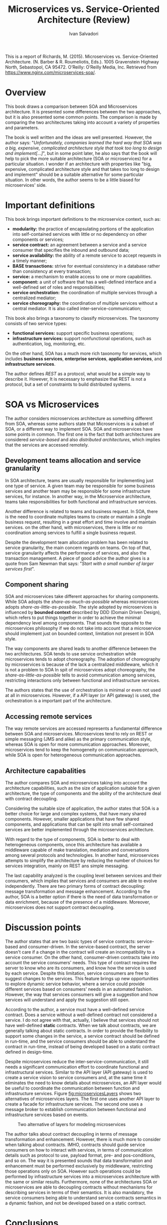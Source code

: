 #+TITLE: Microservices vs. Service-Oriented Architecture (Review)
#+AUTHOR: Ivan Salvadori
#+DESCRIPTION: Review

#+INFOJS_OPT: path:../../HtmlTemplate/ccReport.js
#+HTML_HEAD: <link id="tema" rel="stylesheet" type="text/css" href="../../HtmlTemplate/ccReport.css" />
# \bibliography{bibliography.bib}

#+TODO: TODO(t) STARTED(s) WAITING(w) | DONE(d) CANCELED(c)

This is a report of Richards, M. (2015). Microservices vs. Service-Oriented Architecture. (N. Barber & R. Roumeliotis, Eds.). 1005 Gravenstein Highway North, Sebastopol, CA 95472. O’Reilly: O’Reilly Media, Inc. Retrieved from https://www.nginx.com/microservices-soa/.

* Overview
This book draws a comparison between SOA and Microservices architecture.
It is presented some differences between the two approaches, but it is also presented some common points.
The comparison is made by comparing the two architectures taking into account a variety of properties and parameters.

The book is well written and the ideas are well presented.
However, the author says:  "/Unfortunately, companies learned the hard way that SOA was a big, expensive, complicated architecture style that took too long to design and implement[...]/", but in some point later, he also says that the book will help to pick the more suitable architecture (SOA or microservices) for a particular situation.
I wonder if an architecture with properties like "big, expensive, complicated architecture style and that takes too long to design and implement" should be a suitable alternative for some particular situation. 
In other words, the author seems to be a little biased for microservices' side. 

* Important definitions
This book brings important definitions to the microservice context, such as:
+ *modularity:* the practice of encapsulating portions of the application into self-contained services with little or no dependency on other components or services;
+ *service contract:* an agreement between a service and a service consumer that specifies the inbound and outbound data;
+ *service availability:* the ability of a remote service to accept requests in a timely manner;
+ *BASE transactions:* strive for eventual consistency in a database rather than consistency at every transaction;
+ *service:* a mechanism to enable access to one or more capabilities.
+ *component:* a unit of software that has a well-defined interface and a well-defined set of roles and responsibilities;
+ *service orchestration:* the coordination of multiple services through a centralized mediator;
+ *service choreography:* the coordination of multiple services without a central mediator. It is also called inter-service-communication;

This book also brings a taxonomy to classify microservices.
The taxonomy consists of two service types:
+ *functional services:* support specific business operations;
+ *infrastructure services:* support nonfunctional operations, such as authentication, log, monitoring, etc.

On the other hand, SOA has a much more rich taxonomy for services, which includes *business services*, *enterprise services*, *application services*, and *infrastructure services*.

The author defines /REST/ as a protocol, what would be a simple way to describe it.
However, It is necessary to emphasize that REST is not a protocol, but a set of constraints to build distributed systems.

* SOA vs Microservices
The author considers microservices architecture as something different from SOA, whereas some authors state that Microservices is a subset of SOA, or a different way to implement SOA.
SOA and microservices have some points in common.
The first one is the fact that both architectures are considered /service-based/ and also /distributed architectures/, which implies that the services are accessed remotely.

** Development teams allocation and service granularity
In SOA architecture, teams are usually responsible for implementing just one type of service.
A given team may be responsible for some business services and another team may be responsible for some infrastructure services, for instance.
In another way, in the Microservice architecture, teams take responsibilities for both functional and infrastructure services.

Another difference is related to teams and business request.
In SOA, there is the need to coordinate multiples teams to create or maintain a single business request, resulting in a great effort and time involve and maintain services.
on the other hand, with microservices, there is little or no coordination among services to fulfill a single business request.

Despite the development team allocation problem has been related to service granularity, the main concern regards on teams.
On top of that, service granularity affects the performance of services, and also the transaction management.
A piece of good advice the author gives is a quote from Sam Newman that says: "/Start with a small number of larger services first/".

** Component sharing
SOA and microservices take different approaches for sharing components.
While SOA adopts the /share-as-much-as-possible/ whereas microservices adopts /share-as-little-as-possible/.
The style adopted by microservices is influenced by *bounded context* described by DDD (Domain Driven Design), which refers to put things together in order to achieve the minimal  dependency level among components.
That sounds the opposite to the microservices philosophy if we do not take into account that a microservice should implement just on bounded context, limitation not present in SOA style.

The way components are shared leads to another difference between the two architectures.
SOA tends to use service orchestration while microservices tends to adopt choreography.
The adoption of choreography by microservices is because of the lack a centralized middleware, which it is not a problem to SOA
In spit of microservices adopt choreography, the /share-as-little-as-possible/ tells to avoid communication among services, restricting interactions only between functional and infrastructure services.

The authors states that the use of orchestration is minimal or even not used at all in microservices. 
However, if a API layer (or API gateway) is used, the orchestration is a important part of the architecture.

** Accessing remote services
The way remote services are accessed represents a fundamental difference between SOA and microservices.
Microservices tend to rely on REST or simple messaging (JMS and alike) as the primary communication style, whereas SOA is open for more communication approaches.
Moreover, microservices tend to keep the homogeneity on communication approach, while SOA is open for heterogeneous communication approaches.

** Architecture capabalities
The author compares SOA and microservices taking into account the architecture capabilities, such as the size of application suitable for a given architecture, the type of components and the ability of the architecture deal with contract decoupling. 

Considering the suitable size of application, the author states that SOA is a better choice for large and complex systems, that  have many shared components.
However, smaller applications that have few shared components, and applications that can be split into small self-contained services are better implemented through the microservices architecture.

With regard to the type of components, SOA is better to deal with heterogeneous components, once this architecture has available a middleware capable of make translation, mediation and  conversations among several protocols and technologies.
In another hand, microservices attempts to simplify the architecture by reducing the number of choices for services integration, mainly on REST ans simple messaging.

The last capability analyzed is the coupling level between services and their consumers, which implies that services and consumers are able to evolve independently.
There are two primary forms of contract decoupling: message transformation and message enhancement.
According to the author, SOA is a better option if there is the need of data transformation or data enrichment, because of the presence of a middleware.
Moreover, microservices does not support contract decoupling.

* Discussion points
The author states that are two basic types of service contracts: service-based and consumer-driven.
In the service-based contract, the server doesn't care if a change in the contract will create an incompatibility to a service consumer. 
On the other hand, consumer-driven contracts take into account the service consumers' needs. 
This type of contract requires the server to know who are its consumers, and know how the service is used by each service.
Despite this limitation, service consumers are free to suggest changes to the services.
This feature brings up new opportunities to explore dynamic service behavior, where a service could provide different services based on consumers' needs in an automated fashion.
However, the way that services consumers will give a suggestion and how services will understand and apply the suggestion still open.

According to the author, a service must have a well-defined service contract.
Does a service without a well-defined contract not considered a service.
I do not agree with that, actually, I believe that services should not have well-defined *static* contracts.
When we talk about contracts, we are generally talking about static contracts. 
In order to provide the flexibility to support some changes in the service, a service contract should be defined in run-time, and the service consumers should be able to understand the contract in run-time, instead of being developed based on a static contract defined in design-time.

Despite microservices reduce the inter-service-communication, it still needs a significant communication effort to coordinate functional and infrastructural services.
Similar to the API layer (API gateway) is used to create a service vision to service consumers and, at the same time it eliminates the need to know details about microservices, an API layer would be useful to coordinate the communication between function and infrastructure services.
Figure [[fig:microservicesLayers]] shows two alternatives of microservices layers.
The first one uses another API layer to create a facade for infrastructure services.
The second one uses a message broker to establish communication between functional and infrastructure services based on events.

 #+ATTR_HTML: :width 450pt
#+CAPTION: Two alternative of layers for modeling microservices
 #+NAME:   fig:microservicesLayers
 [[file:microservicesLayers.png]]

The author talks about contract decoupling in terms of message transformation and enhancement.
However, there is much more to consider when talking about contracts.
IMHO, contracts should guide service consumers on how to interact with services, in terms of communication details such as protocol to use, payload format, pre- and pos-conditions, and so on.
The way it is presented sounds that data transformation and enhancement must be performed exclusively by middleware, restricting those operations only on SOA.
However such operations could be performed by infrastructure services into a microservices architecture with the same or similar results.
Furthermore, none of the architectures SOA or microservices are able to decoupling contracts without mechanisms for describing services in terms of their semantics.
It is also mandatory, the service consumers being able to understand service contracts semantics in a dynamic fashion, and not be developed based on a static contract.

* Conclusions
This book compares two architectures SOA and microservices.
The author takes into account both architectural properties and capabilities.
Regardless of the properties and capabilities, service granularity seems to be the central point and source of differences, which has influence over other properties and capabilities.

Microservices is not about small services, but services that implement a well-defined bounded context (what should be small, or at least not too big).
At first glance, microservices should increase the fragmentation of services, which implies more effort in communication.
That is not completely true, once a microservice should implement everything to handle a single business request.
In that way, SOA represents a more fragmented architecture.




